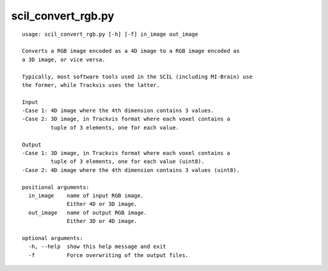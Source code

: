 scil_convert_rgb.py
==============

::

	usage: scil_convert_rgb.py [-h] [-f] in_image out_image
	
	Converts a RGB image encoded as a 4D image to a RGB image encoded as
	a 3D image, or vice versa.
	
	Typically, most software tools used in the SCIL (including MI-Brain) use
	the former, while Trackvis uses the latter.
	
	Input
	-Case 1: 4D image where the 4th dimension contains 3 values.
	-Case 2: 3D image, in Trackvis format where each voxel contains a
	         tuple of 3 elements, one for each value.
	
	Output
	-Case 1: 3D image, in Trackvis format where each voxel contains a
	         tuple of 3 elements, one for each value (uint8).
	-Case 2: 4D image where the 4th dimension contains 3 values (uint8).
	
	positional arguments:
	  in_image    name of input RGB image.
	              Either 4D or 3D image.
	  out_image   name of output RGB image.
	              Either 3D or 4D image.
	
	optional arguments:
	  -h, --help  show this help message and exit
	  -f          Force overwriting of the output files.
